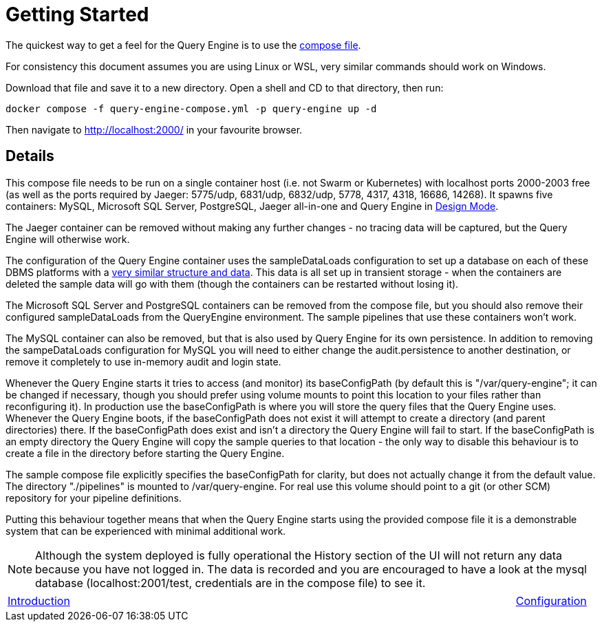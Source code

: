= Getting Started

The quickest way to get a feel for the Query Engine is to use the link:query-engine-compose.yml[compose file].

For consistency this document assumes you are using Linux or WSL, very similar commands should work on Windows.

Download that file and save it to a new directory.
Open a shell and CD to that directory, then run:

```bash
docker compose -f query-engine-compose.yml -p query-engine up -d
```

Then navigate to http://localhost:2000/ in your favourite browser.

== Details

This compose file needs to be run on a single container host (i.e. not Swarm or Kubernetes) with localhost ports 2000-2003 free (as well as the ports required by Jaeger: 5775/udp, 6831/udp, 6832/udp, 5778, 4317, 4318, 16686, 14268).
It spawns five containers: MySQL, Microsoft SQL Server, PostgreSQL, Jaeger all-in-one and Query Engine in link:pass:[Design Mode/Design Mode.html][Design Mode].

The Jaeger container can be removed without making any further changes - no tracing data will be captured, but the Query Engine will otherwise work.

The configuration of the Query Engine container uses the sampleDataLoads configuration to set up a database on each of these DBMS 
platforms with a link:Samples/Sample%20Data.html[very similar structure and data].
This data is all set up in transient storage - when the containers are deleted the sample data will go with them (though the containers can be restarted without losing it).

The Microsoft SQL Server and PostgreSQL containers can be removed from the compose file, but you should also remove their configured sampleDataLoads from the QueryEngine environment.
The sample pipelines that use these containers won't work.

The MySQL container can also be removed, but that is also used by Query Engine for its own persistence.
In addition to removing the sampeDataLoads configuration for MySQL you will need to either change the audit.persistence to another destination, or remove it completely to use in-memory audit and login state.

Whenever the Query Engine starts it tries to access (and monitor) its baseConfigPath 
(by default this is "/var/query-engine"; it can be changed if necessary, though you should prefer using volume mounts to point this location to your files rather than reconfiguring it).
In production use the baseConfigPath is where you will store the query files that the Query Engine uses.
Whenever the Query Engine boots, if the baseConfigPath does not exist it will attempt to create a directory (and parent directories) there.
If the baseConfigPath does exist and isn't a directory the Query Engine will fail to start.
If the baseConfigPath is an empty directory the Query Engine will copy the sample queries to that location - the only way to disable this behaviour is to create 
a file in the directory before starting the Query Engine.

The sample compose file explicitly specifies the baseConfigPath for clarity, but does not actually change it from the default value.
The directory "./pipelines" is mounted to /var/query-engine.
For real use this volume should point to a git (or other SCM) repository for your pipeline definitions.

Putting this behaviour together means that when the Query Engine starts using the provided compose file it is a demonstrable system that can be
experienced with minimal additional work.

NOTE: Although the system deployed is fully operational the History section of the UI will not return any data because you have not logged in.
The data is recorded and you are encouraged to have a look at the mysql database (localhost:2001/test, credentials are in the compose file) to see it.

[frame=none,cols="1,6,1",grid=none]
|===

|xref:Introduction.adoc[Introduction]
| 
|xref:Configuration.adoc[Configuration]

|===